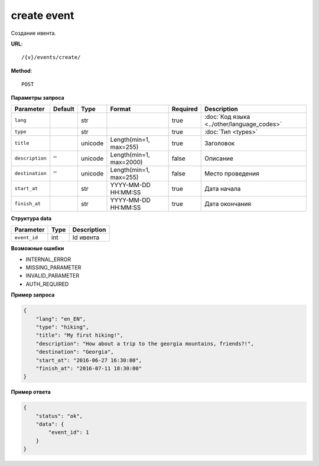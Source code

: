 create event
============

Создание ивента.

**URL**::

    /{v}/events/create/

**Method**::

    POST

**Параметры запроса**

===============  =======  =======  =======================  ========  ==========================================
Parameter        Default  Type     Format                   Required  Description
===============  =======  =======  =======================  ========  ==========================================
``lang``                  str                               true      :doc:`Код языка <../other/language_codes>`
``type``                  str                               true      :doc:`Тип <types>`
``title``                 unicode  Length(min=1, max=255)   true      Заголовок
``description``  ''       unicode  Length(min=1, max=2000)  false     Описание
``destination``  ''       unicode  Length(min=1, max=255)   false     Место проведения
``start_at``              str      YYYY-MM-DD HH:MM:SS      true      Дата начала
``finish_at``             str      YYYY-MM-DD HH:MM:SS      true      Дата окончания
===============  =======  =======  =======================  ========  ==========================================

**Структура data**

============  ====  ===========
Parameter     Type  Description
============  ====  ===========
``event_id``  int   Id ивента
============  ====  ===========

**Возможные ошибки**

* INTERNAL_ERROR
* MISSING_PARAMETER
* INVALID_PARAMETER
* AUTH_REQUIRED

**Пример запроса**

.. code-block:: javascript

    {
        "lang": "en_EN",
        "type": "hiking",
        "title": "My first hiking!",
        "description": "How about a trip to the georgia mountains, friends?!",
        "destination": "Georgia",
        "start_at": "2016-06-27 16:30:00",
        "finish_at": "2016-07-11 18:30:00"
    }

**Пример ответа**

.. code-block:: javascript

    {
        "status": "ok",
        "data": {
            "event_id": 1
        }
    }